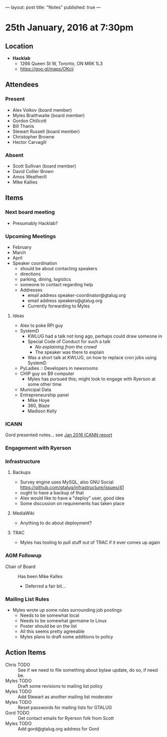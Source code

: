 ---
layout: post
title: "Notes"
published: true
---

* 25th January, 2016 at 7:30pm

** Location

 - *Hacklab*
  - 1266 Queen St W, Toronto, ON M6K 1L3
  - <https://goo.gl/maps/OKcij>

** Attendees

*** Present

- Alex Volkov (board member)
- Myles Braithwaite  (board member)
- Gordon Chillcott
- Bill Thanis
- Stewart Russell (board member)
- Christopher Browne
- Hector Carvagill

*** Absent

- Scott Sullivan (board member)
- David Collier Brown
- Amos Weatherill
- Mike Kallies

** Items

*** Next board meeting

 - Presumably Hacklab?
  
*** Upcoming Meetings
 - February
 - March
 - April
 - Speaker coordination
   - should be about contacting speakers
   - directions
   - parking, dining, logistics
   - someone to contact regarding help
   - Addresses
     - email address speaker-coordinator@gtalug.org
     - email address speakers@gtalug.org
     - Currently forwarding to Myles

**** Ideas
 - Alex to poke RPi guy
 - SystemD
   - KWLUG had a talk not long ago, perhaps could draw someone in
   - Special Code of Conduct for such a talk
     - /No explaining from the crowd/
     - The speaker was there to explain
   - Was a short talk at KWLUG, on how to replace cron jobs using SystemD
 - PyLadies :: Developers in newsrooms
 - CHIP guy on $9 computer
   - Myles has pursued this; might look to engage with Ryerson at some other time
 - Municipal Data
 - Entrepreneurship panel
   - Mike Hoye
   - 360, Blaze
   - Madison Kelly

*** ICANN

    Gord presented notes... see [[../uploads/20160125.pdf][Jan 2016 ICANN report]]


*** Engagement with Ryerson
*** Infrastructure
**** Backups
 - Survey engine uses MySQL, also GNU Social https://github.com/gtalug/infrastructure/issues/41
 - ought to have a backup of that
 - Alex would like to have a "deploy" user, good idea
 - Some discussion on requirements has taken place

**** MediaWiki
  - Anything to do about deployment?
**** TRAC
  - Myles has tooling to pull stuff out of TRAC if it ever comes up again
*** AGM Followup
  - Chair of Board :: Has been Mike Kalles
    - Deferred a fair bit...

*** Mailing List Rules
  - Myles wrote up some rules surrounding job postings
    - Needs to be somewhat local
    - Needs to be somewhat germaine to Linux
    - Poster should be on the list
    - All this seems pretty agreeable
    - Myles plans to draft some additions to policy

** Action Items
  - Chris TODO :: See if we need to file something about bylaw update, do so, if need be.
  - Myles TODO :: Draft some revisions to mailing list policy
  - Myles TODO :: Add Stewart as another mailing list moderator
  - Myles TODO :: Reset passwords for mailing lists for GTALUG
  - Gord TODO :: Get contact emails for Ryerson folk from Scott
  - Myles TODO :: Add gord@gtalug.org address for Gord
  
